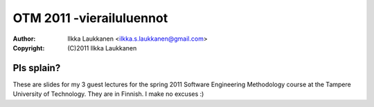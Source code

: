 =========================
OTM 2011 -vierailuluennot
=========================
:Author: Ilkka Laukkanen <ilkka.s.laukkanen@gmail.com>
:Copyright: (C)2011 Ilkka Laukkanen

Pls splain?
===========

These are slides for my 3 guest lectures for the spring 2011 Software
Engineering Methodology course at the Tampere University of Technology. They
are in Finnish. I make no excuses :)

